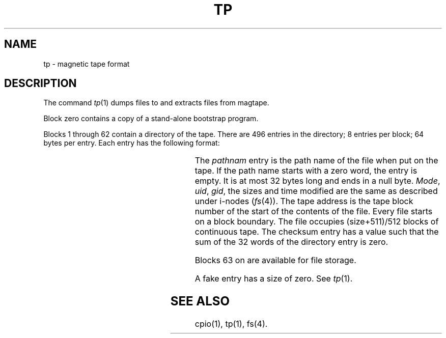 '\" t
.TH TP 4 
.SH NAME
tp \- magnetic tape format
.SH DESCRIPTION
The
command
.IR tp (1)
dumps files to and extracts files from
magtape.
.PP
Block zero contains a
copy of a stand-alone bootstrap program.
.PP
Blocks 1 through 62
contain a directory of the tape.
There are 496 entries in the directory;
8 entries per block;
64 bytes per entry.
Each entry has the following format:
.PP
.RS .3i
.TS
l l l l.
struct	tpent {
	char	pathnam[32];
	short	mode;
	char	uid;
	char	uid;
	char	gid;
	char	spare;
	char	size0;
	short	size2;
	long	time;
	short	tapea;	/\(** tape address \(**/
	short	unused[8];
	short	cksum;	/\(** check sum \(**/
}
.TE
.RE
.PP
The
.I pathnam\^
entry is the path name of the
file when put on the tape.
If the path name starts with a zero word,
the entry is empty.
It is at most 32 bytes long and ends in a null byte.
.IR Mode ,
.IR uid ,
.IR gid ,
the sizes and time modified
are the same as described under i-nodes
.RI ( fs (4)).
The tape address is the tape block number of the start of
the contents of the file.
Every file
starts on a block boundary.
The file occupies (size+511)/512 blocks
of continuous tape.
The checksum entry has a value such that
the sum of the 32 words of the directory entry is zero.
.PP
Blocks 63 on are available for file storage.
.PP
A fake entry has a size of zero.
See
.IR tp (1).
.SH "SEE ALSO"
cpio(1),
tp(1),
fs(4).
.\"	@(#)tp.4	5.1 of 10/18/83

